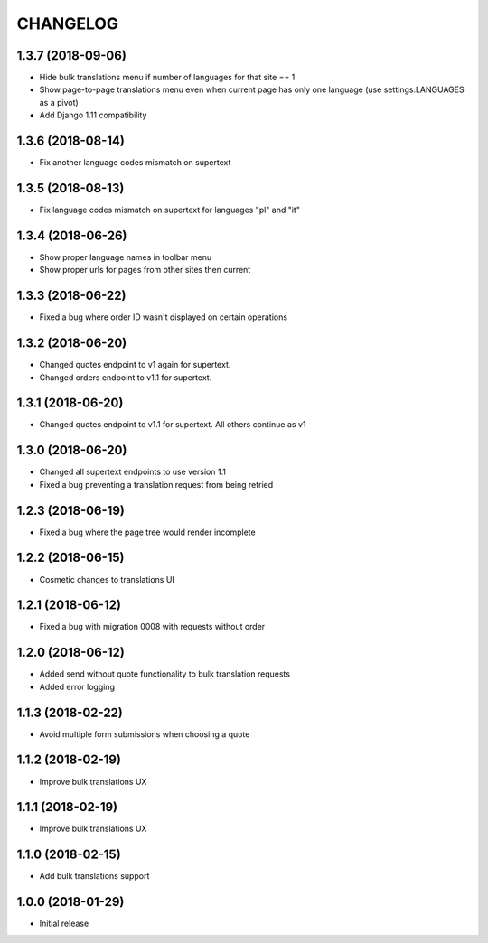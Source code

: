 CHANGELOG
=========

1.3.7 (2018-09-06)
------------------

* Hide bulk translations menu if number of languages for that site == 1
* Show page-to-page translations menu even when current page has only one language (use settings.LANGUAGES as a pivot)
* Add Django 1.11 compatibility


1.3.6 (2018-08-14)
------------------

* Fix another language codes mismatch on supertext


1.3.5 (2018-08-13)
------------------

* Fix language codes mismatch on supertext for languages "pl" and "it"


1.3.4 (2018-06-26)
------------------

* Show proper language names in toolbar menu
* Show proper urls for pages from other sites then current


1.3.3 (2018-06-22)
------------------

* Fixed a bug where order ID wasn't displayed on certain operations


1.3.2 (2018-06-20)
------------------

* Changed quotes endpoint to v1 again for supertext.
* Changed orders endpoint to v1.1 for supertext.


1.3.1 (2018-06-20)
-----------------

* Changed quotes endpoint to v1.1 for supertext. All others continue as v1


1.3.0 (2018-06-20)
-----------------

* Changed all supertext endpoints to use version 1.1
* Fixed a bug preventing a translation request from being retried


1.2.3 (2018-06-19)
-----------------

* Fixed a bug where the page tree would render incomplete


1.2.2 (2018-06-15)
------------------

* Cosmetic changes to translations UI


1.2.1 (2018-06-12)
------------------

* Fixed a bug with migration 0008 with requests without order


1.2.0 (2018-06-12)
------------------

* Added send without quote functionality to bulk translation requests
* Added error logging


1.1.3 (2018-02-22)
------------------

* Avoid multiple form submissions when choosing a quote


1.1.2 (2018-02-19)
------------------

* Improve bulk translations UX


1.1.1 (2018-02-19)
------------------

* Improve bulk translations UX


1.1.0 (2018-02-15)
------------------

* Add bulk translations support


1.0.0 (2018-01-29)
------------------

* Initial release

